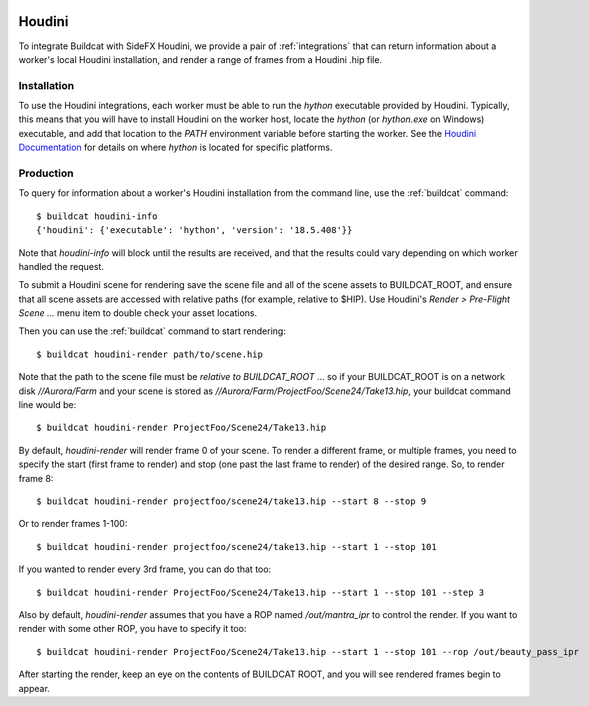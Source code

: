 .. image:: ../../artwork/buildcat.png
  :width: 200px
  :align: right

.. _houdini:

Houdini
=======

To integrate Buildcat with SideFX Houdini, we provide a pair of :ref:`integrations`
that can return information about a worker's local Houdini installation, and
render a range of frames from a Houdini .hip file.

Installation
------------

To use the Houdini integrations, each worker must be able to run the `hython`
executable provided by Houdini.  Typically, this means that you will have to
install Houdini on the worker host, locate the `hython` (or `hython.exe` on
Windows) executable, and add that location to the `PATH` environment variable
before starting the worker.  See the `Houdini Documentation <https://www.sidefx.com/docs/>`_
for details on where `hython` is located for specific platforms.

Production
----------

To query for information about a worker's Houdini installation from the command
line, use the :ref:`buildcat` command::

    $ buildcat houdini-info
    {'houdini': {'executable': 'hython', 'version': '18.5.408'}}

Note that `houdini-info` will block until the results are received, and that
the results could vary depending on which worker handled the request.

To submit a Houdini scene for rendering save the scene file and all of the
scene assets to BUILDCAT_ROOT, and ensure that all scene assets are accessed
with relative paths (for example, relative to $HIP).  Use Houdini's
`Render > Pre-Flight Scene ...` menu item to double check your asset locations.

Then you can use the :ref:`buildcat` command to start rendering::

    $ buildcat houdini-render path/to/scene.hip

Note that the path to the scene file must be *relative to BUILDCAT_ROOT* ... so if
your BUILDCAT_ROOT is on a network disk `//Aurora/Farm` and your scene is stored
as `//Aurora/Farm/ProjectFoo/Scene24/Take13.hip`, your buildcat command line would be::

    $ buildcat houdini-render ProjectFoo/Scene24/Take13.hip

By default, `houdini-render` will render frame 0 of your scene.  To render a
different frame, or multiple frames, you need to specify the start (first frame
to render) and stop (one past the last frame to render) of the desired range.
So, to render frame 8::

    $ buildcat houdini-render projectfoo/scene24/take13.hip --start 8 --stop 9

Or to render frames 1-100::

    $ buildcat houdini-render projectfoo/scene24/take13.hip --start 1 --stop 101

If you wanted to render every 3rd frame, you can do that too::

    $ buildcat houdini-render ProjectFoo/Scene24/Take13.hip --start 1 --stop 101 --step 3

Also by default, `houdini-render` assumes that you have a ROP named `/out/mantra_ipr` to control
the render.  If you want to render with some other ROP, you have to specify it too::

    $ buildcat houdini-render ProjectFoo/Scene24/Take13.hip --start 1 --stop 101 --rop /out/beauty_pass_ipr

After starting the render, keep an eye on the contents of BUILDCAT ROOT, and you will see rendered
frames begin to appear.
